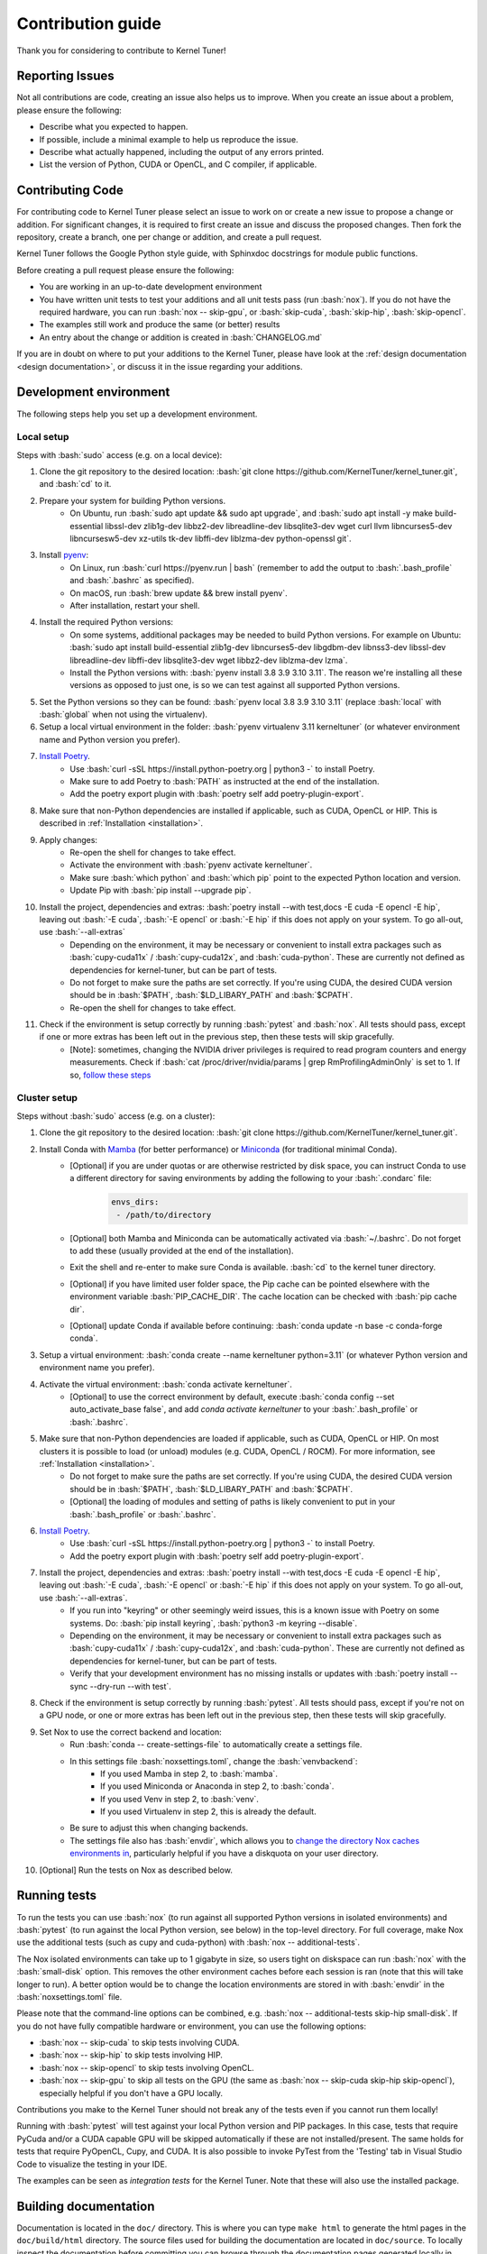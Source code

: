 .. _contributing:

Contribution guide
==================
Thank you for considering to contribute to Kernel Tuner!

.. role:: bash(code)
   :language: bash

Reporting Issues
----------------
Not all contributions are code, creating an issue also helps us to improve. When you create an issue about a problem, please ensure the following:

* Describe what you expected to happen.
* If possible, include a minimal example to help us reproduce the issue.
* Describe what actually happened, including the output of any errors printed.
* List the version of Python, CUDA or OpenCL, and C compiler, if applicable.

Contributing Code
-----------------
For contributing code to Kernel Tuner please select an issue to work on or create a new issue to propose a change or addition. For significant changes, it is required to first create an issue and discuss the proposed changes. Then fork the repository, create a branch, one per change or addition, and create a pull request.

Kernel Tuner follows the Google Python style guide, with Sphinxdoc docstrings for module public functions.

Before creating a pull request please ensure the following:

* You are working in an up-to-date development environment
* You have written unit tests to test your additions and all unit tests pass (run :bash:`nox`). If you do not have the required hardware, you can run :bash:`nox -- skip-gpu`, or :bash:`skip-cuda`, :bash:`skip-hip`, :bash:`skip-opencl`.
* The examples still work and produce the same (or better) results
* An entry about the change or addition is created in :bash:`CHANGELOG.md`

If you are in doubt on where to put your additions to the Kernel Tuner, please
have look at the :ref:`design documentation <design documentation>`, or discuss it in the issue regarding your additions.

.. _development environment:

Development environment
-----------------------
The following steps help you set up a development environment.

Local setup
^^^^^^^^^^^
Steps with :bash:`sudo` access (e.g. on a local device):

#. Clone the git repository to the desired location: :bash:`git clone https://github.com/KernelTuner/kernel_tuner.git`, and :bash:`cd` to it.
#. Prepare your system for building Python versions.
    * On Ubuntu, run :bash:`sudo apt update && sudo apt upgrade`, and :bash:`sudo apt install -y make build-essential libssl-dev zlib1g-dev libbz2-dev libreadline-dev libsqlite3-dev wget curl llvm libncurses5-dev libncursesw5-dev xz-utils tk-dev libffi-dev liblzma-dev python-openssl git`.
#. Install `pyenv <https://github.com/pyenv/pyenv#installation>`__:
    * On Linux, run :bash:`curl https://pyenv.run | bash` (remember to add the output to :bash:`.bash_profile` and :bash:`.bashrc` as specified).
    * On macOS, run :bash:`brew update && brew install pyenv`.
    * After installation, restart your shell. 
#. Install the required Python versions: 
    * On some systems, additional packages may be needed to build Python versions. For example on Ubuntu: :bash:`sudo apt install build-essential zlib1g-dev libncurses5-dev libgdbm-dev libnss3-dev libssl-dev libreadline-dev libffi-dev libsqlite3-dev wget libbz2-dev liblzma-dev lzma`.
    * Install the Python versions with: :bash:`pyenv install 3.8 3.9 3.10 3.11`. The reason we're installing all these versions as opposed to just one, is so we can test against all supported Python versions.
#. Set the Python versions so they can be found: :bash:`pyenv local 3.8 3.9 3.10 3.11` (replace :bash:`local` with :bash:`global` when not using the virtualenv).
#. Setup a local virtual environment in the folder: :bash:`pyenv virtualenv 3.11 kerneltuner` (or whatever environment name and Python version you prefer).
#. `Install Poetry <https://python-poetry.org/docs/#installing-with-the-official-installer>`__. 
    * Use :bash:`curl -sSL https://install.python-poetry.org | python3 -` to install Poetry.
    * Make sure to add Poetry to :bash:`PATH` as instructed at the end of the installation.
    * Add the poetry export plugin with :bash:`poetry self add poetry-plugin-export`. 
#. Make sure that non-Python dependencies are installed if applicable, such as CUDA, OpenCL or HIP. This is described in :ref:`Installation <installation>`.
#. Apply changes:
    * Re-open the shell for changes to take effect. 
    * Activate the environment with :bash:`pyenv activate kerneltuner`.
    * Make sure :bash:`which python` and :bash:`which pip` point to the expected Python location and version. 
    * Update Pip with :bash:`pip install --upgrade pip`.
#. Install the project, dependencies and extras: :bash:`poetry install --with test,docs -E cuda -E opencl -E hip`, leaving out :bash:`-E cuda`, :bash:`-E opencl` or :bash:`-E hip` if this does not apply on your system. To go all-out, use :bash:`--all-extras`
    * Depending on the environment, it may be necessary or convenient to install extra packages such as :bash:`cupy-cuda11x` / :bash:`cupy-cuda12x`, and :bash:`cuda-python`. These are currently not defined as dependencies for kernel-tuner, but can be part of tests.
    * Do not forget to make sure the paths are set correctly. If you're using CUDA, the desired CUDA version should be in :bash:`$PATH`, :bash:`$LD_LIBARY_PATH` and :bash:`$CPATH`.
    * Re-open the shell for changes to take effect.
#. Check if the environment is setup correctly by running :bash:`pytest` and :bash:`nox`. All tests should pass, except if one or more extras has been left out in the previous step, then these tests will skip gracefully.
    * [Note]: sometimes, changing the NVIDIA driver privileges is required to read program counters and energy measurements. Check if :bash:`cat /proc/driver/nvidia/params | grep RmProfilingAdminOnly` is set to 1. If so, `follow these steps <https://developer.nvidia.com/nvidia-development-tools-solutions-err_nvgpuctrperm-permission-issue-performance-counters>`__


Cluster setup
^^^^^^^^^^^^^
Steps without :bash:`sudo` access (e.g. on a cluster):

#. Clone the git repository to the desired location: :bash:`git clone https://github.com/KernelTuner/kernel_tuner.git`.
#. Install Conda with `Mamba <https://mamba.readthedocs.io/en/latest/mamba-installation.html>`__ (for better performance) or `Miniconda <https://docs.conda.io/projects/conda/en/latest/user-guide/install>`__ (for traditional minimal Conda).
    * [Optional] if you are under quotas or are otherwise restricted by disk space, you can instruct Conda to use a different directory for saving environments by adding the following to your :bash:`.condarc` file:
        .. code-block:: bash

            envs_dirs:
             - /path/to/directory
    * [Optional] both Mamba and Miniconda can be automatically activated via :bash:`~/.bashrc`. Do not forget to add these (usually provided at the end of the installation).
    * Exit the shell and re-enter to make sure Conda is available. :bash:`cd` to the kernel tuner directory.
    * [Optional] if you have limited user folder space, the Pip cache can be pointed elsewhere with the environment variable :bash:`PIP_CACHE_DIR`. The cache location can be checked with :bash:`pip cache dir`.
    * [Optional] update Conda if available before continuing: :bash:`conda update -n base -c conda-forge conda`.
#. Setup a virtual environment: :bash:`conda create --name kerneltuner python=3.11` (or whatever Python version and environment name you prefer).
#. Activate the virtual environment: :bash:`conda activate kerneltuner`.
    * [Optional] to use the correct environment by default, execute :bash:`conda config --set auto_activate_base false`, and add `conda activate kerneltuner` to your :bash:`.bash_profile` or :bash:`.bashrc`.
#. Make sure that non-Python dependencies are loaded if applicable, such as CUDA, OpenCL or HIP. On most clusters it is possible to load (or unload) modules (e.g. CUDA, OpenCL / ROCM). For more information, see :ref:`Installation <installation>`.
    * Do not forget to make sure the paths are set correctly. If you're using CUDA, the desired CUDA version should be in :bash:`$PATH`, :bash:`$LD_LIBARY_PATH` and :bash:`$CPATH`.
    * [Optional] the loading of modules and setting of paths is likely convenient to put in your :bash:`.bash_profile` or :bash:`.bashrc`.
#. `Install Poetry <https://python-poetry.org/docs/#installing-with-the-official-installer>`__. 
    * Use :bash:`curl -sSL https://install.python-poetry.org | python3 -` to install Poetry.
    * Add the poetry export plugin with :bash:`poetry self add poetry-plugin-export`. 
#. Install the project, dependencies and extras: :bash:`poetry install --with test,docs -E cuda -E opencl -E hip`, leaving out :bash:`-E cuda`, :bash:`-E opencl` or :bash:`-E hip` if this does not apply on your system. To go all-out, use :bash:`--all-extras`.
    * If you run into "keyring" or other seemingly weird issues, this is a known issue with Poetry on some systems. Do: :bash:`pip install keyring`, :bash:`python3 -m keyring --disable`.
    * Depending on the environment, it may be necessary or convenient to install extra packages such as :bash:`cupy-cuda11x` / :bash:`cupy-cuda12x`, and :bash:`cuda-python`. These are currently not defined as dependencies for kernel-tuner, but can be part of tests.
    * Verify that your development environment has no missing installs or updates with :bash:`poetry install --sync --dry-run --with test`. 
#. Check if the environment is setup correctly by running :bash:`pytest`. All tests should pass, except if you're not on a GPU node, or one or more extras has been left out in the previous step, then these tests will skip gracefully.
#. Set Nox to use the correct backend and location:
    * Run :bash:`conda -- create-settings-file` to automatically create a settings file. 
    * In this settings file :bash:`noxsettings.toml`, change the :bash:`venvbackend`:
        * If you used Mamba in step 2, to :bash:`mamba`.
        * If you used Miniconda or Anaconda in step 2, to :bash:`conda`.
        * If you used Venv in step 2, to :bash:`venv`.
        * If you used Virtualenv in step 2, this is already the default.
    * Be sure to adjust this when changing backends.
    * The settings file also has :bash:`envdir`, which allows you to `change the directory Nox caches environments in <https://nox.thea.codes/en/stable/usage.html#opt-envdir>`_, particularly helpful if you have a diskquota on your user directory. 
#. [Optional] Run the tests on Nox as described below.


Running tests
-------------
To run the tests you can use :bash:`nox` (to run against all supported Python versions in isolated environments) and :bash:`pytest` (to run against the local Python version, see below) in the top-level directory.
For full coverage, make Nox use the additional tests (such as cupy and cuda-python) with :bash:`nox -- additional-tests`.

The Nox isolated environments can take up to 1 gigabyte in size, so users tight on diskspace can run :bash:`nox` with the :bash:`small-disk` option. This removes the other environment caches before each session is ran (note that this will take longer to run). A better option would be to change the location environments are stored in with :bash:`envdir` in the :bash:`noxsettings.toml` file. 

Please note that the command-line options can be combined, e.g. :bash:`nox -- additional-tests skip-hip small-disk`. 
If you do not have fully compatible hardware or environment, you can use the following options:

* :bash:`nox -- skip-cuda` to skip tests involving CUDA.
* :bash:`nox -- skip-hip` to skip tests involving HIP.
* :bash:`nox -- skip-opencl` to skip tests involving OpenCL.
* :bash:`nox -- skip-gpu` to skip all tests on the GPU (the same as :bash:`nox -- skip-cuda skip-hip skip-opencl`), especially helpful if you don't have a GPU locally. 

Contributions you make to the Kernel Tuner should not break any of the tests even if you cannot run them locally!

Running with :bash:`pytest` will test against your local Python version and PIP packages. 
In this case, tests that require PyCuda and/or a CUDA capable GPU will be skipped automatically if these are not installed/present. 
The same holds for tests that require PyOpenCL, Cupy, and CUDA.
It is also possible to invoke PyTest from the 'Testing' tab in Visual Studio Code to visualize the testing in your IDE.

The examples can be seen as *integration tests* for the Kernel Tuner.
Note that these will also use the installed package.

Building documentation
----------------------
Documentation is located in the ``doc/`` directory. This is where you can type
``make html`` to generate the html pages in the ``doc/build/html`` directory.
The source files used for building the documentation are located in
``doc/source``.
To locally inspect the documentation before committing you can browse through
the documentation pages generated locally in ``doc/build/html``.

To make sure you have all the dependencies required to build the documentation, at least those in ``--with docs``.
Pandoc is also required, you can install pandoc on Ubuntu using ``sudo apt install pandoc`` and on Mac using ``brew install pandoc``.
For different setups please see `pandoc's install documentation <https://pandoc.org/installing.html>`__.

The documentation pages hosted online are built automatically using GitHub actions.
The documentation pages corresponding to the master branch are hosted in /latest/.
The documentation of the last release is in /stable/. When a new release
is published the documentation for that release will be stored in a directory
created for that release and /stable/ will be updated to point to the last
release. This process is again fully automated using GitHub actions.
